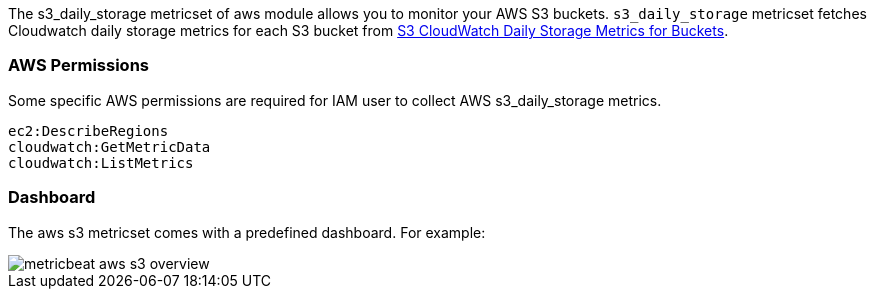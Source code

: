 The s3_daily_storage metricset of aws module allows you to monitor your AWS S3 buckets. `s3_daily_storage` metricset
fetches Cloudwatch daily storage metrics for each S3 bucket from
https://docs.aws.amazon.com/AmazonS3/latest/dev/cloudwatch-monitoring.html[S3 CloudWatch Daily Storage Metrics for Buckets].

[float]
=== AWS Permissions
Some specific AWS permissions are required for IAM user to collect AWS s3_daily_storage metrics.
----
ec2:DescribeRegions
cloudwatch:GetMetricData
cloudwatch:ListMetrics
----

[float]
=== Dashboard

The aws s3 metricset comes with a predefined dashboard. For example:

image::./images/metricbeat-aws-s3-overview.png[]
